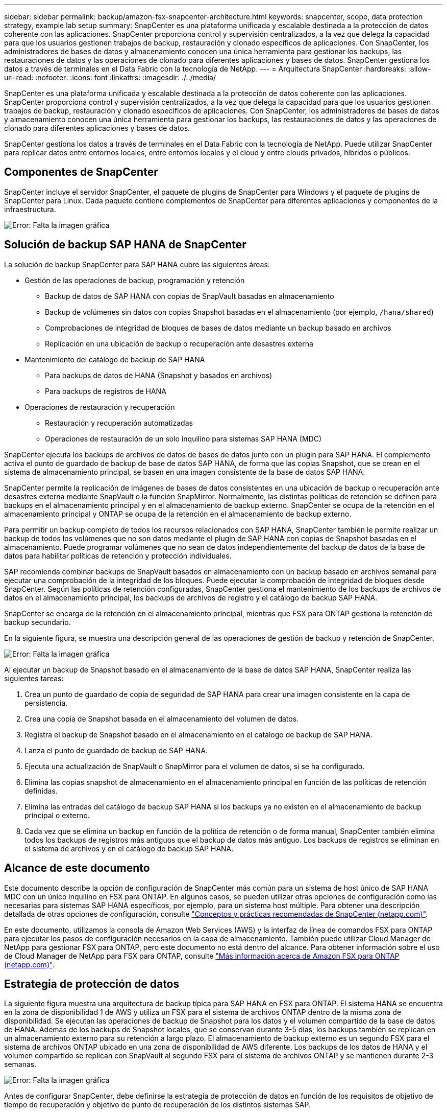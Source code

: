 ---
sidebar: sidebar 
permalink: backup/amazon-fsx-snapcenter-architecture.html 
keywords: snapcenter, scope, data protection strategy, example lab setup 
summary: SnapCenter es una plataforma unificada y escalable destinada a la protección de datos coherente con las aplicaciones. SnapCenter proporciona control y supervisión centralizados, a la vez que delega la capacidad para que los usuarios gestionen trabajos de backup, restauración y clonado específicos de aplicaciones. Con SnapCenter, los administradores de bases de datos y almacenamiento conocen una única herramienta para gestionar los backups, las restauraciones de datos y las operaciones de clonado para diferentes aplicaciones y bases de datos. SnapCenter gestiona los datos a través de terminales en el Data Fabric con la tecnología de NetApp. 
---
= Arquitectura SnapCenter
:hardbreaks:
:allow-uri-read: 
:nofooter: 
:icons: font
:linkattrs: 
:imagesdir: ./../media/


[role="lead"]
SnapCenter es una plataforma unificada y escalable destinada a la protección de datos coherente con las aplicaciones. SnapCenter proporciona control y supervisión centralizados, a la vez que delega la capacidad para que los usuarios gestionen trabajos de backup, restauración y clonado específicos de aplicaciones. Con SnapCenter, los administradores de bases de datos y almacenamiento conocen una única herramienta para gestionar los backups, las restauraciones de datos y las operaciones de clonado para diferentes aplicaciones y bases de datos.

SnapCenter gestiona los datos a través de terminales en el Data Fabric con la tecnología de NetApp. Puede utilizar SnapCenter para replicar datos entre entornos locales, entre entornos locales y el cloud y entre clouds privados, híbridos o públicos.



== Componentes de SnapCenter

SnapCenter incluye el servidor SnapCenter, el paquete de plugins de SnapCenter para Windows y el paquete de plugins de SnapCenter para Linux. Cada paquete contiene complementos de SnapCenter para diferentes aplicaciones y componentes de la infraestructura.

image:amazon-fsx-image5.png["Error: Falta la imagen gráfica"]



== Solución de backup SAP HANA de SnapCenter

La solución de backup SnapCenter para SAP HANA cubre las siguientes áreas:

* Gestión de las operaciones de backup, programación y retención
+
** Backup de datos de SAP HANA con copias de SnapVault basadas en almacenamiento
** Backup de volúmenes sin datos con copias Snapshot basadas en el almacenamiento (por ejemplo, `/hana/shared`)
** Comprobaciones de integridad de bloques de bases de datos mediante un backup basado en archivos
** Replicación en una ubicación de backup o recuperación ante desastres externa


* Mantenimiento del catálogo de backup de SAP HANA
+
** Para backups de datos de HANA (Snapshot y basados en archivos)
** Para backups de registros de HANA


* Operaciones de restauración y recuperación
+
** Restauración y recuperación automatizadas
** Operaciones de restauración de un solo inquilino para sistemas SAP HANA (MDC)




SnapCenter ejecuta los backups de archivos de datos de bases de datos junto con un plugin para SAP HANA. El complemento activa el punto de guardado de backup de base de datos SAP HANA, de forma que las copias Snapshot, que se crean en el sistema de almacenamiento principal, se basen en una imagen consistente de la base de datos SAP HANA.

SnapCenter permite la replicación de imágenes de bases de datos consistentes en una ubicación de backup o recuperación ante desastres externa mediante SnapVault o la función SnapMirror. Normalmente, las distintas políticas de retención se definen para backups en el almacenamiento principal y en el almacenamiento de backup externo. SnapCenter se ocupa de la retención en el almacenamiento principal y ONTAP se ocupa de la retención en el almacenamiento de backup externo.

Para permitir un backup completo de todos los recursos relacionados con SAP HANA, SnapCenter también le permite realizar un backup de todos los volúmenes que no son datos mediante el plugin de SAP HANA con copias de Snapshot basadas en el almacenamiento. Puede programar volúmenes que no sean de datos independientemente del backup de datos de la base de datos para habilitar políticas de retención y protección individuales.

SAP recomienda combinar backups de SnapVault basados en almacenamiento con un backup basado en archivos semanal para ejecutar una comprobación de la integridad de los bloques. Puede ejecutar la comprobación de integridad de bloques desde SnapCenter. Según las políticas de retención configuradas, SnapCenter gestiona el mantenimiento de los backups de archivos de datos en el almacenamiento principal, los backups de archivos de registro y el catálogo de backup SAP HANA.

SnapCenter se encarga de la retención en el almacenamiento principal, mientras que FSX para ONTAP gestiona la retención de backup secundario.

En la siguiente figura, se muestra una descripción general de las operaciones de gestión de backup y retención de SnapCenter.

image:amazon-fsx-image6.png["Error: Falta la imagen gráfica"]

Al ejecutar un backup de Snapshot basado en el almacenamiento de la base de datos SAP HANA, SnapCenter realiza las siguientes tareas:

. Crea un punto de guardado de copia de seguridad de SAP HANA para crear una imagen consistente en la capa de persistencia.
. Crea una copia de Snapshot basada en el almacenamiento del volumen de datos.
. Registra el backup de Snapshot basado en el almacenamiento en el catálogo de backup de SAP HANA.
. Lanza el punto de guardado de backup de SAP HANA.
. Ejecuta una actualización de SnapVault o SnapMirror para el volumen de datos, si se ha configurado.
. Elimina las copias snapshot de almacenamiento en el almacenamiento principal en función de las políticas de retención definidas.
. Elimina las entradas del catálogo de backup SAP HANA si los backups ya no existen en el almacenamiento de backup principal o externo.
. Cada vez que se elimina un backup en función de la política de retención o de forma manual, SnapCenter también elimina todos los backups de registros más antiguos que el backup de datos más antiguo. Los backups de registros se eliminan en el sistema de archivos y en el catálogo de backup SAP HANA.




== Alcance de este documento

Este documento describe la opción de configuración de SnapCenter más común para un sistema de host único de SAP HANA MDC con un único inquilino en FSX para ONTAP. En algunos casos, se pueden utilizar otras opciones de configuración como las necesarias para sistemas SAP HANA específicos, por ejemplo, para un sistema host múltiple. Para obtener una descripción detallada de otras opciones de configuración, consulte https://docs.netapp.com/us-en/netapp-solutions-sap/backup/saphana-br-scs-snapcenter-concepts-and-best-practices.html["Conceptos y prácticas recomendadas de SnapCenter (netapp.com)"^].

En este documento, utilizamos la consola de Amazon Web Services (AWS) y la interfaz de línea de comandos FSX para ONTAP para ejecutar los pasos de configuración necesarios en la capa de almacenamiento. También puede utilizar Cloud Manager de NetApp para gestionar FSX para ONTAP, pero este documento no está dentro del alcance. Para obtener información sobre el uso de Cloud Manager de NetApp para FSX para ONTAP, consulte https://docs.netapp.com/us-en/occm/concept_fsx_aws.html["Más información acerca de Amazon FSX para ONTAP (netapp.com)"^].



== Estrategia de protección de datos

La siguiente figura muestra una arquitectura de backup típica para SAP HANA en FSX para ONTAP. El sistema HANA se encuentra en la zona de disponibilidad 1 de AWS y utiliza un FSX para el sistema de archivos ONTAP dentro de la misma zona de disponibilidad. Se ejecutan las operaciones de backup de Snapshot para los datos y el volumen compartido de la base de datos de HANA. Además de los backups de Snapshot locales, que se conservan durante 3-5 días, los backups también se replican en un almacenamiento externo para su retención a largo plazo. El almacenamiento de backup externo es un segundo FSX para el sistema de archivos ONTAP ubicado en una zona de disponibilidad de AWS diferente. Los backups de los datos de HANA y el volumen compartido se replican con SnapVault al segundo FSX para el sistema de archivos ONTAP y se mantienen durante 2-3 semanas.

image:amazon-fsx-image7.png["Error: Falta la imagen gráfica"]

Antes de configurar SnapCenter, debe definirse la estrategia de protección de datos en función de los requisitos de objetivo de tiempo de recuperación y objetivo de punto de recuperación de los distintos sistemas SAP.

Un enfoque común es definir tipos de sistemas como sistemas de producción, desarrollo, pruebas o entornos de pruebas. Normalmente, todos los sistemas SAP del mismo tipo tienen los mismos parámetros de protección de datos.

Deben definirse los siguientes parámetros:

* ¿Con qué frecuencia se debería ejecutar un backup de Snapshot?
* ¿Cuánto tiempo se deberían conservar los backups de copias snapshot en el sistema de almacenamiento principal?
* ¿Con qué frecuencia se debe ejecutar una comprobación de integridad de bloque?
* ¿Deberían replicarse los principales backups en una ubicación de backup externa?
* ¿Cuánto tiempo deberían guardarse los backups en el almacenamiento de backups externo?


En la siguiente tabla se muestra un ejemplo de parámetros de protección de datos para los tipos del sistema: Producción, desarrollo y pruebas. Para el sistema de producción se ha definido una alta frecuencia de backups, y los backups se replican en un centro de backup externo una vez al día. Los sistemas de prueba tienen menos requisitos y no tienen replicación de backups.

|===
| Parámetros | Sistemas de producción | Sistemas de desarrollo | Pruebas de sistemas 


| Frecuencia de backup | Cada 6 horas | Cada 6 horas | Cada 6 horas 


| Retención primaria | 3 días | 3 días | 3 días 


| Comprobación de integridad de bloques | Una vez a la semana | Una vez a la semana | No 


| Replicación en centro de backup externo | Una vez al día | Una vez al día | No 


| Retención de backups fuera de las instalaciones | 2 semanas | 2 semanas | No aplicable 
|===
En la siguiente tabla, se muestran las políticas que deben configurarse para los parámetros de protección de datos.

|===
| Parámetros | Policy LocalSnap | Policy LocalSnapAndSnapVault | Política BlockIntegrityCheck 


| Tipo de backup | Basado en Snapshot | Basado en Snapshot | Basado en archivos 


| Frecuencia de programación | Cada hora | Todos los días | Semanal 


| Retención primaria | Recuento = 12 | Recuento = 3 | Recuento = 1 


| Replicación SnapVault | No | Sí | No aplicable 
|===
La política `LocalSnapshot` Se usa para los sistemas de producción, desarrollo y prueba para cubrir los backups locales de Snapshot con una retención de dos días.

En la configuración de protección de recursos, la programación se define de forma diferente para los tipos de sistema:

* Producción: Horario cada 4 horas.
* Desarrollo: Programación cada 4 horas.
* Prueba: Programe cada 4 horas.


La política `LocalSnapAndSnapVault` se utiliza en los sistemas de producción y desarrollo para cubrir la replicación diaria al almacenamiento de backup externo.

En la configuración de protección de recursos, la programación se define para producción y desarrollo:

* Producción: Programa todos los días.
* Desarrollo: Programa todos los días.la política `BlockIntegrityCheck` se utiliza para los sistemas de producción y desarrollo a fin de abarcar la comprobación semanal de la integridad de los bloques mediante un backup basado en archivos.


En la configuración de protección de recursos, la programación se define para producción y desarrollo:

* Producción: Programa cada semana.
* Desarrollo: Programa cada semana.


Para cada base de datos SAP HANA individual que utilice la política de backup externa, debe configurar una relación de protección en la capa de almacenamiento. La relación de protección define qué volúmenes se replican y la retención de los backups en el almacenamiento de backup externo.

Con el siguiente ejemplo, para cada sistema de producción y desarrollo, se define una retención de dos semanas en el almacenamiento de backup externo.

En este ejemplo, las políticas de protección y la retención para los recursos de la base de datos SAP HANA y los recursos de volúmenes sin datos no son diferentes.



== Configuración de ejemplo de laboratorio

La siguiente configuración de laboratorio se utilizó como configuración de ejemplo para el resto de este documento.

PFX de sistema HANA:

* Sistema MDC de host único con un único inquilino
* HANA 2.0 SPS 6 revisión 60
* SLES PARA SAP 15SP3


SnapCenter.:

* Versión 4.6
* HANA y el plugin de Linux implementados en un host de base de datos HANA


FSX para sistemas de archivos ONTAP:

* Dos FSX para sistemas de archivos ONTAP con una única máquina virtual de almacenamiento (SVM)
* Cada FSX para el sistema ONTAP en una zona de disponibilidad de AWS diferente
* Volumen de datos DE HANA replicado en el segundo FSX para el sistema de archivos ONTAP


image:amazon-fsx-image8.png["Error: Falta la imagen gráfica"]
